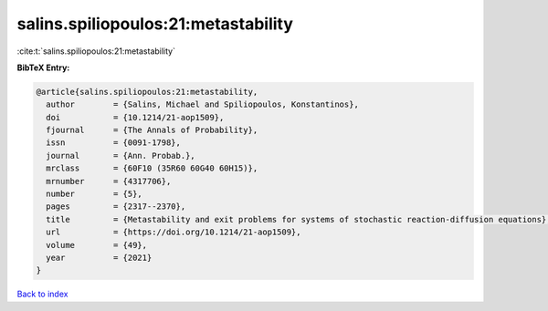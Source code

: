 salins.spiliopoulos:21:metastability
====================================

:cite:t:`salins.spiliopoulos:21:metastability`

**BibTeX Entry:**

.. code-block:: bibtex

   @article{salins.spiliopoulos:21:metastability,
     author        = {Salins, Michael and Spiliopoulos, Konstantinos},
     doi           = {10.1214/21-aop1509},
     fjournal      = {The Annals of Probability},
     issn          = {0091-1798},
     journal       = {Ann. Probab.},
     mrclass       = {60F10 (35R60 60G40 60H15)},
     mrnumber      = {4317706},
     number        = {5},
     pages         = {2317--2370},
     title         = {Metastability and exit problems for systems of stochastic reaction-diffusion equations},
     url           = {https://doi.org/10.1214/21-aop1509},
     volume        = {49},
     year          = {2021}
   }

`Back to index <../By-Cite-Keys.html>`_

